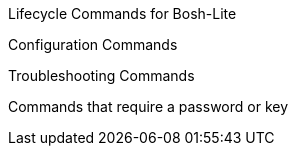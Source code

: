 
Lifecycle Commands for Bosh-Lite

Configuration Commands

Troubleshooting Commands 

Commands that require a password or key
